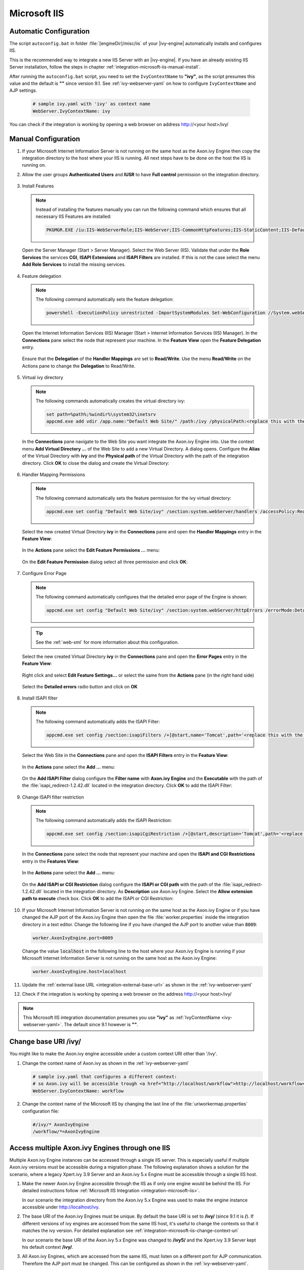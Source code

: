 .. _integration-microsoft-iis:

Microsoft IIS
=============


Automatic Configuration
-----------------------

The script ``autoconfig.bat`` in folder :file:`[engineDir]/misc/iis`
of your |ivy-engine| automatically installs and configures IIS.

This is the recommended way to integrate a new IIS Server with an |ivy-engine|.
If you have an already existing IIS Server installation, follow the steps in
chapter :ref:`integration-microsoft-iis-manual-install`.

After running the ``autoconfig.bat`` script, you need to set the ``IvyContextName``
to **"ivy"**, as the script presumes this value and the default is **""** since
version 9.1. See :ref:`ivy-webserver-yaml` on how to configure ``IvyContextName``
and AJP settings.

   .. code-block:: yaml

      # sample ivy.yaml with 'ivy' as context name
      WebServer.IvyContextName: ivy

You can check if the integration is working by opening a web browser on address
http://<your host>/ivy/


.. _integration-microsoft-iis-manual-install:

Manual Configuration
--------------------

#. If your Microsoft Internet Information Server is not running on the same host
   as the Axon.ivy Engine then copy the integration directory to the host where
   your IIS is running. All next steps have to be done on the host the IIS is
   running on.
#. Allow the user groups **Authenticated Users** and **IUSR** to have **Full
   control** permission on the integration directory.

   .. figure:: /_images/iis/iis-directory-security.png
#. Install Features 
   
   .. note::
      Instead of installing the features manually you can run the following
      command which ensures that all necessary IIS Features are installed: 
   
      .. code-block:: bash

        PKGMGR.EXE /iu:IIS-WebServerRole;IIS-WebServer;IIS-CommonHttpFeatures;IIS-StaticContent;IIS-DefaultDocument;IIS-DirectoryBrowsing;IIS-HttpErrors;IIS-ApplicationDevelopment;IIS-CGI;IIS-ISAPIExtensions;IIS-ISAPIFilter;IIS-HealthAndDiagnostics;IIS-HttpLogging;IIS-RequestMonitor;IIS-Security;IIS-WindowsAuthentication;IIS-RequestFiltering;IIS-Performance;IIS-HttpCompressionStatic;IIS-WebServerManagementTools;IIS-ManagementScriptingTools;IIS-ManagementService
   
   Open the Server Manager (Start > Server Manager). Select the Web Server
   (IIS). Validate that under the **Role Services** the services **CGI**,
   **ISAPI Extensions** and **ISAPI Filters** are installed. If this is not the
   case select the menu **Add Role Services** to install the missing services. 

   .. figure:: /_images/iis/iis-server-manager.png
#. Feature delegation
   
   .. note::
        The following command automatically sets the feature delegation:

        .. code-block:: bash

            powershell -ExecutionPolicy unrestricted -ImportSystemModules Set-WebConfiguration //System.webServer/handlers -metadata overrideMode -value Allow -PSPath IIS:/
   
   Open the Internet Information Services (IIS) Manager (Start > Internet
   Information Services (IIS) Manager). In the **Connections** pane select the
   node that represent your machine. In the **Feature View** open the **Feature
   Delegation** entry. 

   .. figure:: /_images/iis/iis-feature-delegation.png

   Ensure that the **Delegation** of the **Handler Mappings** are set to
   **Read/Write**. Use the menu **Read/Write** on the Actions pane to change the
   **Delegation** to Read/Write.

   .. figure:: /_images/iis/iis-edit-feature-delegation.png
#. Virtual ivy directory

   .. note::
        The following commands automatically creates the virtual directory ivy: 
    
        .. code-block:: bash

            set path=%path%;%windir%\system32\inetsrv
            appcmd.exe add vdir /app.name:"Default Web Site/" /path:/ivy /physicalPath:<replace this with the path to the integration directory>

   In the **Connections** pane navigate to the Web Site you want integrate the
   Axon.ivy Engine into. Use the context menu **Add Virtual Directory ...** of
   the Web Site to add a new Virtual Directory. A dialog opens. Configure the
   **Alias** of the Virtual Directory with **ivy** and the **Physical path** of
   the Virtual Directory with the path of the integration directory. Click
   **OK** to close the dialog and create the Virtual Directory:

   .. figure:: /_images/iis/iis-add-virtual-directory.png
#. Handler Mapping Permissions

   .. note::
        The following command automatically sets the feature permission for the
        ivy virtual directory:

        .. code-block:: bash

            appcmd.exe set config "Default Web Site/ivy" /section:system.webServer/handlers /accessPolicy:Read,Write,Execute
   
   Select the new created Virtual Directory **ivy** in the **Connections** pane
   and open the **Handler Mappings** entry in the **Feature View**:

   .. figure:: /_images/iis/iis-edit-feature-permission.png

   In the **Actions** pane select the **Edit Feature Permissions ...** menu:

   .. figure:: /_images/iis/iis-handler-mappings.png
   
   On the **Edit Feature Permission** dialog select all three permission and
   click **OK**:

   .. figure:: /_images/iis/iis-add-execute-permission.png
#. Configure Error Page

   .. note::
     
        The following command automatically configures that the detailed error
        page of the Engine is shown:

        .. code-block:: bash

            appcmd.exe set config "Default Web Site/ivy" /section:system.webServer/httpErrors /errorMode:Detailed
        
   .. tip:: See the :ref:`web-xml` for more information about this configuration. 

   Select the new created Virtual Directory **ivy** in the **Connections** pane
   and open the **Error Pages** entry in the **Feature View**:
   
   .. figure:: /_images/iis/iis-error-pages-select.png

   Right click and select **Edit Feature Settings...** or select the same from
   the **Actions** pane (in the right hand side)

   .. figure:: /_images/iis/iis-error-pages-edit-feature.png

   Select the **Detailed errors** radio button and click on **OK**

   .. figure:: /_images/iis/iis-error-pages-set-detailed-errors.png
#. Install ISAPI filter

   .. note::

        The following command automatically adds the ISAPI Filter:

        .. code-block:: bash

            appcmd.exe set config /section:isapiFilters /+[@start,name='Tomcat',path='<replace this with the path to the integration directory>\isapi_redirect-1.2.42.dll']

   Select the Web Site in the **Connections** pane and open the **ISAPI
   Filters** entry in the **Feature View**:

   .. figure:: /_images/iis/iis-isapi-filter.png

   In the **Actions** pane select the **Add ...** menu:

   .. figure:: /_images/iis/iis-isapi-filter-add.png

   On the **Add ISAPI Filter** dialog configure the **Filter name** with
   **Axon.ivy Engine** and the **Executable** with the path of the
   :file:`isapi_redirect-1.2.42.dll` located in the integration directory. Click
   **OK** to add the ISAPI Filter:

   .. figure:: /_images/iis/iis-isapi-filter-add-dialog.png
#. Change ISAPI filter restriction

   .. note::

        The following command automatically adds the ISAPI Restriction:

        .. code-block:: bash

            appcmd.exe set config /section:isapiCgiRestriction /+[@start,description='Tomcat',path='<replace this with the path to the integration directory>\isapi_redirect-1.2.42.dll',allowed='true']

   In the **Connections** pane select the node that represent your machine and
   open the **ISAPI and CGI Restrictions** entry in the **Features View**:

   .. figure:: /_images/iis/iis-isapi-restriction.png

   In the **Actions** pane select the **Add ...** menu:

   .. figure:: /_images/iis/iis-isapi-restriction-add.png

   On the **Add ISAPI or CGI Restriction** dialog configure the **ISAPI or CGI
   path** with the path of the :file:`isapi_redirect-1.2.42.dll` located in the
   integration directory. As **Description** use Axon.ivy Engine. Select the
   **Allow extension path to execute** check box. Click **OK** to add the ISAPI
   or CGI Restriction:

   .. figure:: /_images/iis/iis-isapi-restriction-add-dialog.png
#. If your Microsoft Internet Information Server is not running on the same host
   as the Axon.ivy Engine or if you have changed the AJP port of the Axon.ivy
   Engine then open the file :file:`worker.properties` inside the integration
   directory in a text editor. Change the following line if you have changed the
   AJP port to another value than :code:`8009`:

   .. code-block:: properties

        worker.AxonIvyEngine.port=8009

   Change the value :code:`localhost` in the following line to the host where
   your Axon.ivy Engine is running if your Microsoft Internet Information Server
   is not running on the same host as the Axon.ivy Engine:

   .. code-block:: properties
   
        worker.AxonIvyEngine.host=localhost

#. Update the :ref:`external base URL <integration-external-base-url>` as shown
   in the :ref:`ivy-webserver-yaml`
#. Check if the integration is working by opening a web browser on the address
   http://<your host>/ivy/

.. note::

   This Microsoft IIS integration documentation presumes you use **"ivy"** as
   :ref:`IvyContextName <ivy-webserver-yaml>`. The default since 9.1 however is
   **""**.


.. _integration-microsoft-iis-change-context-uri:

Change base URI /ivy/
---------------------

You might like to make the Axon.ivy engine accessible under a custom context URI
other than '/ivy'.

#. Change the context name of Axon.ivy as shown in the :ref:`ivy-webserver-yaml`

   .. code-block:: yaml
   
        # sample ivy.yaml that configures a different context:
        # so Axon.ivy will be accessible trough <a href="http://localhost/workflow">http://localhost/workflow</a>
        WebServer.IvyContextName: workflow

#. Change the context name of the Microsoft IIS by changing the last line of the
   :file:`uriworkermap.properties` configuration file: 

   .. code-block:: properties
   
        #/ivy/* AxonIvyEngine 
        /workflow/*=AxonIvyEngine


Access multiple Axon.ivy Engines through one IIS
------------------------------------------------

Multiple Axon.ivy Engine instances can be accessed through a single IIS server.
This is especially useful if multiple Axon.ivy versions must be accessible
during a migration phase. The following explanation shows a solution for the
scenario, where a legacy Xpert.ivy 3.9 Server and an Axon.ivy 5.x Engine must be
accessible through a single IIS host. 

#. Make the newer Axon.ivy Engine accessible through the IIS as if only one
   engine would be behind the IIS. For detailed instructions follow
   :ref:`Microsoft IIS Integration <integration-microsoft-iis>`.
   
   In our scenario the integration directory from the Axon.ivy 5.x Engine was
   used to make the engine instance accessible under http://localhost/ivy.

#. The base URI of the Axon.ivy Engines must be unique. By default the base URI
   is set to **/ivy/** (since 9.1 it is **/**). If different versions of ivy
   engines are accessed from the same IIS host, it's useful to change the
   contexts so that it matches the ivy version. For detailed explanation see
   :ref:`integration-microsoft-iis-change-context-uri`
   
   In our scenario the base URI of the Axon.ivy 5.x Engine was changed to
   **/ivy5/** and the Xpert.ivy 3.9 Server kept his default context **/ivy/**.

#. All Axon.ivy Engines, which are accessed from the same IIS, must listen on a
   different port for AJP communication. Therefore the AJP port must be changed.
   This can be configured as shown in the :ref:`ivy-webserver-yaml`.
   
   In our scenario the AJP port of the Axon.ivy 7.x Engine was changed to 8010
   and the Xpert.ivy 3.9 Server kept his default AJP port 8009.

   .. code-block:: yaml
        
        # ivy.yaml with AJP enabled on 8010
        AJP:
            Enabled: true
            Port: 8010

#. The Axon.ivy Engines must be declared in the :file:`worker.properties` file
   of the integration directory. It's important that each worker has a unique
   name and that they are listed in the :code:`worker.list` property. In our
   scenario the :file:`worker.properties` looks as follows: 

   .. code-block:: properties
        
        worker.XpertIvyServer3x.type=ajp13 
        worker.XpertIvyServer3x.port=8009
        worker.XpertIvyServer3x.host=ivyhostname39

        worker.AxonIvyEngine5x.type=ajp13 
        worker.AxonIvyEngine5x.port=8010
        worker.AxonIvyEngine5x.host=ivyhostname50

        worker.list=XpertIvyServer3x,AxonIvyEngine5x

#. The contexts of the Axon.ivy Engines must be registered in the
   :file:`uriworkermap.properties` file of the integration directory.
   In our scenario we make Axon.ivy 5.x available under http://localhost/ivy5/
   and Xpert.ivy 3.9 under http://localhost/ivy. So the
   :file:`uriworkermap.properties` file looks as follows: 

   .. code-block:: properties

        /ivy/*=XpertIvyServer3x
        /ivy5/*=AxonIvyEngine5x


Single Sign On
--------------

Axon.ivy Engine supports single sign on in Windows environments. The following
preconditions must be fulfilled for single sign on:

* The application on the Axon.ivy Engine must use an Active Directory Security
  System
* The Axon.ivy Engine must be integrated into a Microsoft Internet Information
  Server (IIS)


Automatic Configuration
^^^^^^^^^^^^^^^^^^^^^^^

The script ``autoconfigSSO.bat`` in folder :file:`[engineDir]/misc/iis` of
your |ivy-engine| automatically configures IIS with SSO.

This is the recommended way to setup SSO on a new IIS Server with an
|ivy-engine|. If you have an already existing IIS Server installation,
configure it manually, as described in the chapter below.


Manual Configuration
^^^^^^^^^^^^^^^^^^^^

**Install Windows Authentication**

.. note::
    The following command automatically installs Basic Authentication:

    .. code-block:: bash

        PKGMGR.EXE /iu:IIS-WindowsAuthentication

Open the Server Manager (Start > Server Manager). Select the Web Server (IIS).
Validate that under the **Role Services** the service **Window Authentication**
is installed. If this is not the case select the menu **Add Role Services** to
install the missing service. 

.. figure:: /_images/iis/iis-single-sign-on-feature.png


**Deactivate Anonymous Authentication**

.. note::

    The following command automatically deactivates the Anonymous Authentication:

    .. code-block:: bash

        set path=%path%;%windir%\system32\inetsrv

    .. code-block:: bash

        appcmd.exe set config "Default Web Site/ivy" -section:system.webServer/security/authentication/anonymousAuthentication /enabled:"False" /commit:apphost

Open the Internet Information Services (IIS) Manager (Start > Internet
Information Services (IIS) Manager). In the **Connections** pane select the
**ivy** Virtual Directory node. In the **Feature View** open the
**Authentication** entry. Select the **Windows Authentication** and use the menu
**Enable** in the **Actions** pane to enable Windows Authentication.

Make sure that all other authentication modes such as **Anonymous
Authentication** or **Digest Authentication** are disabled, otherwise IIS will
use those authentication modes and Single Sign On will not work.

.. figure:: /_images/iis/iis-single-sign-on-disable.png


**Activate Windows Authentication**

.. note:: 
    The following command automatically activates the Windows Authentication:

    .. code-block:: bash

        appcmd.exe set config "Default Web Site/ivy" -section:system.webServer/security/authentication/windowsAuthentication /enabled:"True" /-"providers.[value='Negotiate']" /commit:apphost


Basic Authentication
--------------------

Basic Authentication is required in the following situations:

* when using the Axon.ivy Mobile App
* when providing REST services which require authentication


Automatic Configuration
^^^^^^^^^^^^^^^^^^^^^^^

The script ``autoconfigBasicAuth.bat`` in folder :file:`[engineDir]/misc/iis`
of your |ivy-engine| automatically configures IIS with Basic Authentication.

This is the recommended way to setup Basic Authentication on a new IIS Server
with an |ivy-engine|. If you have an already existing IIS Server installation,
configure it manually, as described in the chapter below.

Manual Configuration
^^^^^^^^^^^^^^^^^^^^

**Install Basic Authentication**

.. note::
    The following command automatically installs Basic Authentication:

    .. code-block:: bash

        PKGMGR.EXE /iu:IIS-BasicAuthentication

Open the Server Manager (Start > Server Manager). Select the Web Server (IIS).
Validate that under the **Role Services** the service **Basic Authentication**
is installed. If this is not the case select the menu **Add Role Services** to
install the missing service. 

.. figure:: /_images/iis/iis-basic-authentication-feature.png
   

**Activate Basic Authentication**

.. note::
   The following command automatically activates the Basic Authentication:

   .. code-block:: bash
        
        set path=%path%;%windir%\system32\inetsrv
        appcmd.exe set config "Default Web Site/ivy" -section:system.webServer/security/authentication/basicAuthentication /enabled:true /commit:apphost

Open the Internet Information Services (IIS) Manager (Start > Internet
Information Services (IIS) Manager). In the **Connections** pane select the
**ivy** Virtual Directory node. In the **Feature View** open the
**Authentication** entry. Select the **Basic Authentication** and use the menu
**Enable** in the **Actions** pane to enable Basic Authentication.

.. figure:: /_images/iis/iis-basic-authentication-activate.png
   


Error Handling
---------------

If the engine is running behind an IIS web server and an error occurs on the
Engine, IIS shows its own error page and hides the error page coming from the
Engine. This is the default IIS behavior.

The Axon.ivy IIS integration script configures the IIS to show the detailed
error page of the Engine (see 'Errors' in :ref:`ivy-yaml`). IIS can be reset to
its default behavior (e.g. because of security reasons) with the following
steps:

#. Open the IIS manager
#. Select the virtual directory **ivy** and on its **Features View**, double
   click on **Error Pages**
#. Right click and select the **Edit Feature Settings...** or select the same
   from the **Actions** pane (on the right hand side)
#. Select the “Detailed errors for local requests ...” radio button and click
   OK.
